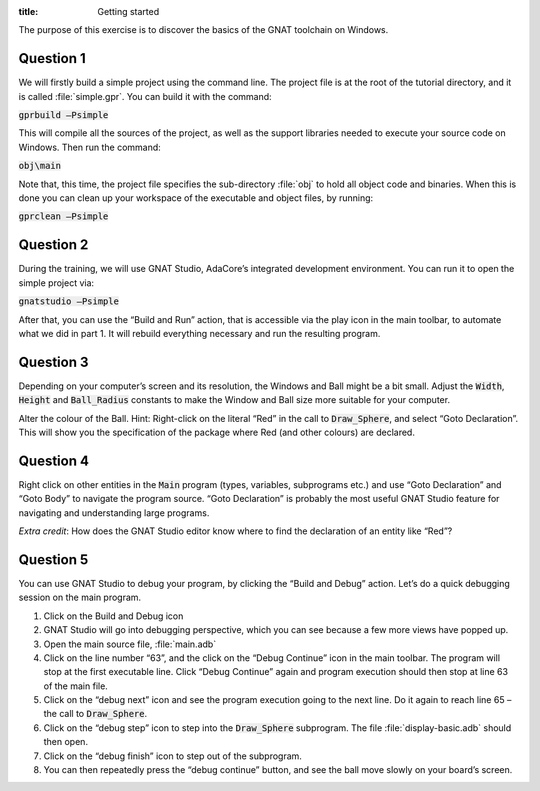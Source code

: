 :title: Getting started


The purpose of this exercise is to discover the basics of the GNAT toolchain on
Windows.

==========
Question 1
==========

We will firstly build a simple project using the command line. The project file is
at the root of the tutorial directory, and it is called :file:`simple.gpr`.
You can build it with the command:

:code:`gprbuild –Psimple`

This will compile all the sources of the project, as well as the support libraries
needed to execute your source code on Windows. 
Then run the command:

:code:`obj\main`

Note that, this time, the project file specifies the sub-directory :file:`obj` to hold
all object code and binaries.
When this is done you can clean up your workspace of the executable and object files,
by running:

:code:`gprclean –Psimple`

==========
Question 2
==========

During the training, we will use GNAT Studio, AdaCore’s integrated development
environment. You can run it to open the simple project via:

:code:`gnatstudio –Psimple`

After that, you can use the “Build and Run” action, that is accessible via the play
icon in the main toolbar, to automate what we did in part 1. It will rebuild
everything necessary and run the resulting program.

==========
Question 3
==========

Depending on your computer’s screen and its resolution, the Windows and Ball might be
a bit small.
Adjust the :code:`Width`, :code:`Height` and :code:`Ball_Radius` constants to make
the Window and Ball size more suitable for your computer.

Alter the colour of the Ball.
Hint: Right-click on the literal “Red” in the call to 
:code:`Draw_Sphere`, and select “Goto Declaration”. This will show you the
specification of the package where Red (and other colours) are declared.

==========
Question 4
==========
Right click on other entities in the :code:`Main` program (types, variables,
subprograms etc.) and use
“Goto Declaration” and “Goto Body” to navigate the program source.
“Goto Declaration” is probably the most useful GNAT Studio feature for navigating and
understanding large programs.

*Extra credit*: How does the GNAT Studio editor know where to find the declaration of
an entity like “Red”?

==========
Question 5
==========

You can use GNAT Studio to debug your program, by clicking the “Build and Debug”
action. Let’s do a quick debugging session on the main program.

1. Click on the Build and Debug icon
2. GNAT Studio will go into debugging perspective, which you can see because a few
   more views have popped up.
3. Open the main source file, :file:`main.adb`
4. Click on the line number “63”, and the click on the “Debug Continue” icon in the
   main toolbar. The program will stop at the first executable line.
   Click “Debug Continue” again and program execution should then stop at line 63 of
   the main file.
5. Click on the “debug next” icon and see the program execution going to the next
   line. Do it again to reach line 65 – the call to :code:`Draw_Sphere`.
6. Click on the “debug step” icon to step into the :code:`Draw_Sphere` subprogram.
   The file :file:`display-basic.adb` should then open.
7. Click on the “debug finish” icon to step out of the subprogram.
8. You can then repeatedly press the “debug continue” button, and see the ball move
   slowly on your board’s screen.


